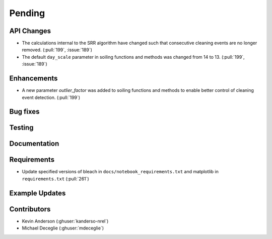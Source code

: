 ************************
Pending
************************

API Changes
-----------
* The calculations internal to the SRR algorithm have changed such that consecutive
  cleaning events are no longer removed. (:pull:`199`, :issue:`189`)

* The default ``day_scale`` parameter in soiling functions and methods was changed
  from 14 to 13. (:pull:`199`, :issue:`189`)

Enhancements
------------

* A new parameter `outlier_factor` was added to soiling functions and methods to
  enable better control of cleaning event detection. (:pull:`199`)


Bug fixes
---------


Testing
-------


Documentation
-------------


Requirements
------------
* Update specified versions of bleach in
  ``docs/notebook_requirements.txt`` and matplotlib
  in ``requirements.txt`` (:pull:`261`)


Example Updates
---------------
  

Contributors
------------
* Kevin Anderson (:ghuser:`kanderso-nrel`)
* Michael Deceglie (:ghuser:`mdeceglie`)

